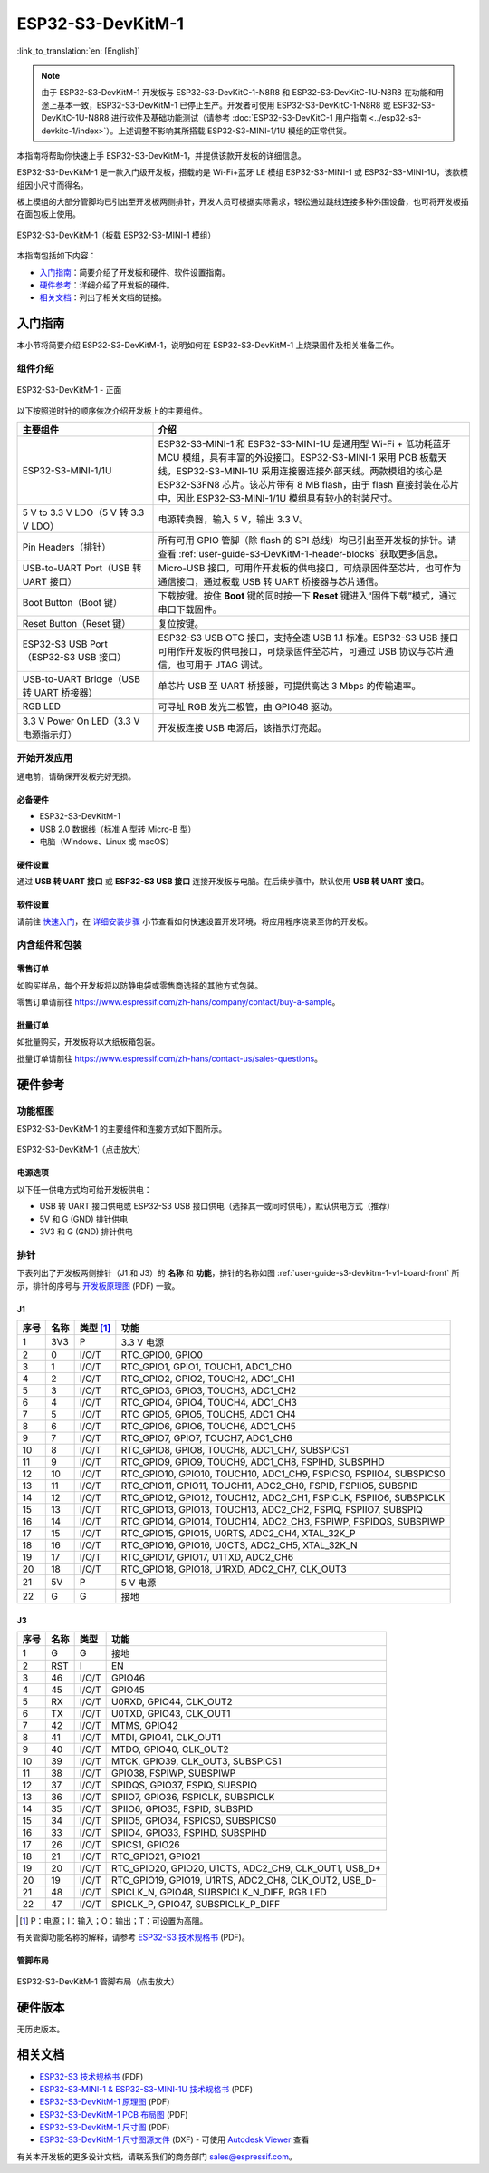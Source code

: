 ===================
ESP32-S3-DevKitM-1
===================

:link_to_translation:`en: [English]`

.. note::
    
    由于 ESP32-S3-DevKitM-1 开发板与 ESP32-S3-DevKitC-1-N8R8 和 ESP32-S3-DevKitC-1U-N8R8 在功能和用途上基本一致，ESP32-S3-DevKitM-1 已停止生产。开发者可使用 ESP32-S3-DevKitC-1-N8R8 或 ESP32-S3-DevKitC-1U-N8R8 进行软件及基础功能测试（请参考 :doc:`ESP32-S3-DevKitC-1 用户指南 <../esp32-s3-devkitc-1/index>`）。上述调整不影响其所搭载 ESP32-S3-MINI-1/1U 模组的正常供货。

本指南将帮助你快速上手 ESP32-S3-DevKitM-1，并提供该款开发板的详细信息。

ESP32-S3-DevKitM-1 是一款入门级开发板，搭载的是 Wi-Fi+蓝牙 LE 模组 ESP32-S3-MINI-1 或 ESP32-S3-MINI-1U，该款模组因小尺寸而得名。

板上模组的大部分管脚均已引出至开发板两侧排针，开发人员可根据实际需求，轻松通过跳线连接多种外围设备，也可将开发板插在面包板上使用。

.. figure:: ../../_static/esp32-s3-devkitm-1/esp32-s3-devkitm-1-v1-isometric.png
    :align: center
    :scale: 70%
    :alt: ESP32-S3-DevKitM-1（板载 ESP32-S3-MINI-1 模组）
    :figclass: align-center

    ESP32-S3-DevKitM-1（板载 ESP32-S3-MINI-1 模组）


本指南包括如下内容：

- `入门指南`_：简要介绍了开发板和硬件、软件设置指南。
- `硬件参考`_：详细介绍了开发板的硬件。
- `相关文档`_：列出了相关文档的链接。


入门指南
========

本小节将简要介绍 ESP32-S3-DevKitM-1，说明如何在 ESP32-S3-DevKitM-1 上烧录固件及相关准备工作。


组件介绍
--------

.. _user-guide-s3-devkitm-1-v1-board-front:

.. figure:: ../../_static/esp32-s3-devkitm-1/ESP32-S3-DevKitM-1_v1-annotated-photo.png
    :align: center
    :alt: ESP32-S3-DevKitM-1 - 正面
    :figclass: align-center

    ESP32-S3-DevKitM-1 - 正面

以下按照逆时针的顺序依次介绍开发板上的主要组件。

.. list-table::
   :widths: 30 70
   :header-rows: 1

   * - 主要组件
     - 介绍
   * - ESP32-S3-MINI-1/1U
     - ESP32-S3-MINI-1 和 ESP32-S3-MINI-1U 是通用型 Wi-Fi + 低功耗蓝牙 MCU 模组，具有丰富的外设接口。ESP32-S3-MINI-1 采用 PCB 板载天线，ESP32-S3-MINI-1U 采用连接器连接外部天线。两款模组的核心是 ESP32-S3FN8 芯片。该芯片带有 8 MB flash，由于 flash 直接封装在芯片中，因此 ESP32-S3-MINI-1/1U 模组具有较小的封装尺寸。
   * - 5 V to 3.3 V LDO（5 V 转 3.3 V LDO）
     - 电源转换器，输入 5 V，输出 3.3 V。
   * - Pin Headers（排针）
     - 所有可用 GPIO 管脚（除 flash 的 SPI 总线）均已引出至开发板的排针。请查看 :ref:`user-guide-s3-DevKitM-1-header-blocks` 获取更多信息。
   * - USB-to-UART Port（USB 转 UART 接口）
     - Micro-USB 接口，可用作开发板的供电接口，可烧录固件至芯片，也可作为通信接口，通过板载 USB 转 UART 桥接器与芯片通信。
   * - Boot Button（Boot 键）
     - 下载按键。按住 **Boot** 键的同时按一下 **Reset** 键进入“固件下载”模式，通过串口下载固件。
   * - Reset Button（Reset 键）
     - 复位按键。
   * - ESP32-S3 USB Port（ESP32-S3 USB 接口）
     - ESP32-S3 USB OTG 接口，支持全速 USB 1.1 标准。ESP32-S3 USB 接口可用作开发板的供电接口，可烧录固件至芯片，可通过 USB 协议与芯片通信，也可用于 JTAG 调试。
   * - USB-to-UART Bridge（USB 转 UART 桥接器）
     - 单芯片 USB 至 UART 桥接器，可提供高达 3 Mbps 的传输速率。
   * - RGB LED
     - 可寻址 RGB 发光二极管，由 GPIO48 驱动。
   * - 3.3 V Power On LED（3.3 V 电源指示灯）
     - 开发板连接 USB 电源后，该指示灯亮起。


开始开发应用
-------------

通电前，请确保开发板完好无损。


必备硬件
^^^^^^^^

- ESP32-S3-DevKitM-1
- USB 2.0 数据线（标准 A 型转 Micro-B 型）
- 电脑（Windows、Linux 或 macOS）

.. 注解::

  请确保使用适当的 USB 数据线。部分数据线仅可用于充电，无法用于数据传输和编程。


硬件设置
^^^^^^^^

通过 **USB 转 UART 接口** 或 **ESP32-S3 USB 接口** 连接开发板与电脑。在后续步骤中，默认使用 **USB 转 UART 接口**。


软件设置
^^^^^^^^

请前往 `快速入门 <https://docs.espressif.com/projects/esp-idf/zh_CN/latest/esp32s3/get-started/index.html>`__，在 `详细安装步骤 <https://docs.espressif.com/projects/esp-idf/zh_CN/latest/esp32s3/get-started/index.html#get-started-step-by-step>`__ 小节查看如何快速设置开发环境，将应用程序烧录至你的开发板。


内含组件和包装
---------------

零售订单
^^^^^^^^

如购买样品，每个开发板将以防静电袋或零售商选择的其他方式包装。

零售订单请前往 https://www.espressif.com/zh-hans/company/contact/buy-a-sample。


批量订单
^^^^^^^^

如批量购买，开发板将以大纸板箱包装。

批量订单请前往 https://www.espressif.com/zh-hans/contact-us/sales-questions。


硬件参考
========

功能框图
--------

ESP32-S3-DevKitM-1 的主要组件和连接方式如下图所示。

.. figure:: ../../_static/esp32-s3-devkitm-1/ESP32-S3-DevKitM-1_v1_SystemBlock.png
    :align: center
    :scale: 70%
    :alt: ESP32-S3-DevKitM-1（点击放大）
    :figclass: align-center

    ESP32-S3-DevKitM-1（点击放大）


电源选项
^^^^^^^^

以下任一供电方式均可给开发板供电：

- USB 转 UART 接口供电或 ESP32-S3 USB 接口供电（选择其一或同时供电），默认供电方式（推荐）
- 5V 和 G (GND) 排针供电
- 3V3 和 G (GND) 排针供电


.. _user-guide-s3-DevKitM-1-header-blocks:

排针
----

下表列出了开发板两侧排针（J1 和 J3）的 **名称** 和 **功能**，排针的名称如图 :ref:`user-guide-s3-devkitm-1-v1-board-front` 所示，排针的序号与 `开发板原理图 <https://dl.espressif.com/dl/schematics/SCH_ESP32-S3-DEVKITM-1_V1_20210310A.pdf>`_ (PDF) 一致。


J1
^^^

====  ====  ==========  =====================================================================
序号  名称   类型 [#]_    功能
====  ====  ==========  =====================================================================
1     3V3   P           3.3 V 电源
2     0     I/O/T       RTC_GPIO0, GPIO0
3     1     I/O/T       RTC_GPIO1, GPIO1, TOUCH1, ADC1_CH0
4     2     I/O/T       RTC_GPIO2, GPIO2, TOUCH2, ADC1_CH1
5     3     I/O/T       RTC_GPIO3, GPIO3, TOUCH3, ADC1_CH2
6     4     I/O/T       RTC_GPIO4, GPIO4, TOUCH4, ADC1_CH3
7     5     I/O/T       RTC_GPIO5, GPIO5, TOUCH5, ADC1_CH4
8     6     I/O/T       RTC_GPIO6, GPIO6, TOUCH6, ADC1_CH5
9     7     I/O/T       RTC_GPIO7, GPIO7, TOUCH7, ADC1_CH6
10    8     I/O/T       RTC_GPIO8, GPIO8, TOUCH8, ADC1_CH7, SUBSPICS1
11    9     I/O/T       RTC_GPIO9, GPIO9, TOUCH9, ADC1_CH8, FSPIHD, SUBSPIHD
12    10    I/O/T       RTC_GPIO10, GPIO10, TOUCH10, ADC1_CH9, FSPICS0, FSPIIO4, SUBSPICS0
13    11    I/O/T       RTC_GPIO11, GPIO11, TOUCH11, ADC2_CH0, FSPID, FSPIIO5, SUBSPID
14    12    I/O/T       RTC_GPIO12, GPIO12, TOUCH12, ADC2_CH1, FSPICLK, FSPIIO6, SUBSPICLK
15    13    I/O/T       RTC_GPIO13, GPIO13, TOUCH13, ADC2_CH2, FSPIQ, FSPIIO7, SUBSPIQ
16    14    I/O/T       RTC_GPIO14, GPIO14, TOUCH14, ADC2_CH3, FSPIWP, FSPIDQS, SUBSPIWP
17    15    I/O/T       RTC_GPIO15, GPIO15, U0RTS, ADC2_CH4, XTAL_32K_P
18    16    I/O/T       RTC_GPIO16, GPIO16, U0CTS, ADC2_CH5, XTAL_32K_N
19    17    I/O/T       RTC_GPIO17, GPIO17, U1TXD, ADC2_CH6
20    18    I/O/T       RTC_GPIO18, GPIO18, U1RXD, ADC2_CH7, CLK_OUT3
21    5V    P           5 V 电源
22    G     G           接地
====  ====  ==========  =====================================================================


J3
^^^

====  ====  ==========  =====================================================================
序号  名称   类型          功能
====  ====  ==========  =====================================================================
1     G     G           接地
2     RST   I           EN
3     46    I/O/T       GPIO46
4     45    I/O/T       GPIO45
5     RX    I/O/T       U0RXD, GPIO44, CLK_OUT2
6     TX    I/O/T       U0TXD, GPIO43, CLK_OUT1
7     42    I/O/T       MTMS, GPIO42
8     41    I/O/T       MTDI, GPIO41, CLK_OUT1
9     40    I/O/T       MTDO, GPIO40, CLK_OUT2
10    39    I/O/T       MTCK, GPIO39, CLK_OUT3, SUBSPICS1
11    38    I/O/T       GPIO38, FSPIWP, SUBSPIWP
12    37    I/O/T       SPIDQS, GPIO37, FSPIQ, SUBSPIQ
13    36    I/O/T       SPIIO7, GPIO36, FSPICLK, SUBSPICLK
14    35    I/O/T       SPIIO6, GPIO35, FSPID, SUBSPID
15    34    I/O/T       SPIIO5, GPIO34, FSPICS0, SUBSPICS0
16    33    I/O/T       SPIIO4, GPIO33, FSPIHD, SUBSPIHD
17    26    I/O/T       SPICS1, GPIO26
18    21    I/O/T       RTC_GPIO21, GPIO21
19    20    I/O/T       RTC_GPIO20, GPIO20, U1CTS, ADC2_CH9, CLK_OUT1, USB_D+
20    19    I/O/T       RTC_GPIO19, GPIO19, U1RTS, ADC2_CH8, CLK_OUT2, USB_D-
21    48    I/O/T       SPICLK_N, GPIO48, SUBSPICLK_N_DIFF, RGB LED
22    47    I/O/T       SPICLK_P, GPIO47, SUBSPICLK_P_DIFF
====  ====  ==========  =====================================================================


.. [#] P：电源；I：输入；O：输出；T：可设置为高阻。



有关管脚功能名称的解释，请参考 `ESP32-S3 技术规格书 <https://www.espressif.com/sites/default/files/documentation/esp32-s3_datasheet_cn.pdf>`_ (PDF)。


管脚布局
^^^^^^^^^^^

.. figure:: ../../_static/esp32-s3-devkitm-1/ESP32-S3_DevKitM-1_pinlayout.jpg
    :align: center
    :scale: 50%
    :alt: ESP32-S3-DevKitM-1（点击放大）
    :figclass: align-center

    ESP32-S3-DevKitM-1 管脚布局（点击放大）


硬件版本
============

无历史版本。


相关文档
========

- `ESP32-S3 技术规格书 <https://www.espressif.com/sites/default/files/documentation/esp32-s3_datasheet_cn.pdf>`_ (PDF)
- `ESP32-S3-MINI-1 & ESP32-S3-MINI-1U 技术规格书 <https://www.espressif.com/sites/default/files/documentation/esp32-s3-mini-1_mini-1u_datasheet_cn.pdf>`_ (PDF)
- `ESP32-S3-DevKitM-1 原理图 <https://dl.espressif.com/dl/schematics/SCH_ESP32-S3-DEVKITM-1_V1_20210310A.pdf>`_ (PDF)
- `ESP32-S3-DevKitM-1 PCB 布局图 <https://dl.espressif.com/dl/schematics/PCB_ESP32-S3-DevKitM-1_V1_20210310AC.pdf>`_ (PDF)
- `ESP32-S3-DevKitM-1 尺寸图 <https://dl.espressif.com/dl/schematics/DXF_ESP32-S3-DevKitM-1_V1_20210310AC.pdf>`_ (PDF)
- `ESP32-S3-DevKitM-1 尺寸图源文件 <https://dl.espressif.com/dl/schematics/DXF_ESP32-S3-DevKitM-1_V1_20210310AC.dxf>`_ (DXF) - 可使用 `Autodesk Viewer <https://viewer.autodesk.com/>`_ 查看

有关本开发板的更多设计文档，请联系我们的商务部门 `sales@espressif.com <sales@espressif.com>`_。
